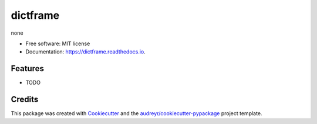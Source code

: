 =========
dictframe
=========


.. image:: https://img.shields.io/pypi/v/dictframe.svg
        :target: https://pypi.python.org/pypi/dictframe

.. image:: https://img.shields.io/travis/huntzhan/dictframe.svg
        :target: https://travis-ci.org/huntzhan/dictframe

.. image:: https://readthedocs.org/projects/dictframe/badge/?version=latest
        :target: https://dictframe.readthedocs.io/en/latest/?badge=latest
        :alt: Documentation Status




none


* Free software: MIT license
* Documentation: https://dictframe.readthedocs.io.


Features
--------

* TODO

Credits
-------

This package was created with Cookiecutter_ and the `audreyr/cookiecutter-pypackage`_ project template.

.. _Cookiecutter: https://github.com/audreyr/cookiecutter
.. _`audreyr/cookiecutter-pypackage`: https://github.com/audreyr/cookiecutter-pypackage
